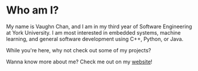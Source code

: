 * Who am I?

My name is Vaughn Chan, and I am in my third year of Software Engineering at York University. I am most interested in embedded systems, machine learning, and general software development using C++, Python, or Java.

While you're here, why not check out some of my projects? 

Wanna know more about me? Check me out on my [[https://neckoPecker.github.io][website]]!

